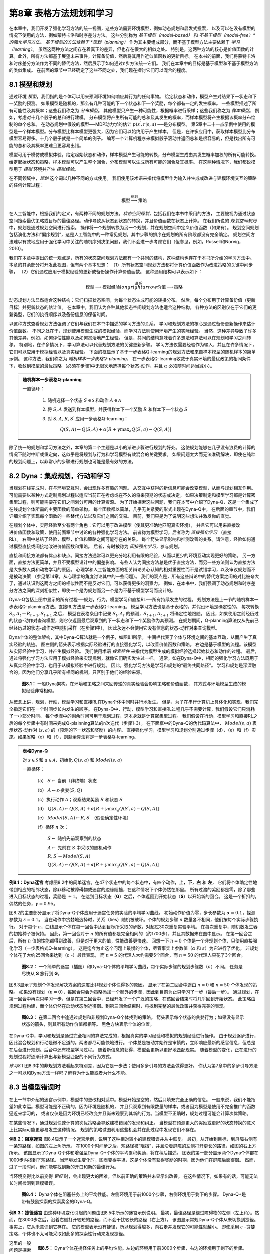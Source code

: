第8章 表格方法规划和学习
========================

在本章中，我们开发了强化学习方法的统一视图，这些方法需要环境模型，例如动态规划和启发式搜索，
以及可以在没有模型的情况下使用的方法，例如蒙特卡洛和时序差分方法。
这些分别称为 *基于模型（model-based）* 和 *不基于模型（model-free）*的强化学习方法。
基于模型的方法依赖于 *规划（planning）* 作为其主要组成部分，而不基于模型方法主要依赖于 *学习（learning）*。
虽然这两种方法之间存在着真正的差异，但也存在很大的相似之处。
特别是，这两种方法的核心是价值函数的计算。此外，所有方法都基于展望未来事件，计算备份值，然后将其用作近似值函数的更新目标。
在本书的前面，我们将蒙特卡洛和时序差分方法作为不同的替代方法，然后展示了如何通过n步方法统一它们。
我们在本章中的目标是基于模型和不基于模型方法的类似集成。
在前面的章节中已经确定了这些不同之处，我们现在探讨它们可以混合的程度。


8.1 模型和规划
-----------------

通过环境 *模型*，我们指的是个体可以用来预测环境如何响应其行为的任何事物。
给定状态和动作，模型产生对结果下一状态和下一奖励的预测。
如果模型是随机的，那么有几种可能的下一个状态和下一个奖励，每个都有一定的发生概率。
一些模型描述了所有可能性及其概率；这些我们称之为 *分布模型*。
其他模型只产生一种可能性，根据概率进行采样；这些我们称之为 *样本模型*。
例如，考虑对十几个骰子的总和进行建模。
分布模型将产生所有可能的总和及其发生的概率，而样本模型将产生根据该概率分布绘制的单个总和。
在动态规划中假设的模型──MDP动力学的估计 :math:`p\left(s^{\prime}, r | s, a\right)` ──是分布模型。
第5章中二十一点示例中使用的模型是一个样本模型。分布模型比样本模型更强大，因为它们可以始终用于产生样本。
但是，在许多应用中，获取样本模型比分布模型容易得多。十几个骰子就是一个简单的例子。
编写一个计算机程序来模拟骰子滚动并返回总和是很容易的，但是找出所有可能的总和及其概率更难且更容易出错。

模型可用于模仿或模拟体验。给定起始状态和动作，样本模型产生可能的转换，分布模型生成由其发生概率加权的所有可能转换。
给定起始状态和策略，样本模型可以产生整个回合，分布模型可以生成所有可能的回合及其概率。
在这两种情况下，我们都说模型用于 *模拟* 环境并产生 *模拟经验*。

在不同领域中，*规划* 这个词以几种不同的方式使用。
我们使用该术语来指代将模型作为输入并生成或改进与建模环境交互的策略的任何计算过程：

.. math::

    \text{模型} \stackrel{规划}{\longrightarrow} \text{策略}

在人工智能中，根据我们的定义，有两种不同的规划方法。*状态空间规划*，包括我们在本书中采用的方法，
主要被视为通过状态空间搜索最优策略或目标的最佳路径。动作导致从状态到状态的转换，并且价值函数在状态上计算。
在我们所说的 *规划空间规划* 中，规划是通过规划空间进行搜索。
操作将一个规划转换为另一个规划，并在规划空间中定义价值函数（如果有）。
规划空间规划包括演化方法和“偏序规划”，这是人工智能中的一种常见规划，其中步骤的排序在规划的所有阶段都没有完全确定。
规划空间方法难以有效地应用于强化学习中关注的随机序列决策问题，我们不会进一步考虑它们（但参见，例如，Russell和Norvig，2010）。

我们在本章中提出的统一观点是，所有的状态空间规划方法都有一个共同的结构，这种结构也存在于本书所介绍的学习方法中。
本章的其余部分将开发此视图，但有两个基本思想：
（1）所有状态空间规划方法都将计算价值函数作为改进策略的关键中间步骤，
（2）它们通过应用于模拟经验的更新或备份操作计算价值函数。
这种通用结构可以表示如下：

.. math::

    \text{模型} \longrightarrow \text{模拟经验} \stackrel{备份}{longrightarrow} \text{价值} \longrightarrow \text{策略}

动态规划方法显然适合这种结构：它们扫描状态空间，为每个状态生成可能的转换分布。
然后，每个分布用于计算备份值（更新目标）并更新状态的估计值。
在本章中，我们认为各种其他状态空间规划方法也适合这种结构，
各种方法的区别仅在于它们的更新类型，它们的执行顺序以及备份信息的保留时间。

以这种方式查看规划方法强调了它们与我们在本书中描述的学习方法的关系。
学习和规划方法的核心是通过备份更新操作来估计价值函数。
不同之处在于，规划使用模型生成的模拟经验，而学习方法则使用环境产生的实际经验。
当然，这种差异导致了许多其他差异，例如，如何评估性能以及如何灵活地产生经验。
但是，共同的结构意味着许多想法和算法可以在规划和学习之间转移。
特别地，在许多情况下，学习算法可以代替规划方法的关键更新步骤。
学习方法仅需要经验作为输入，并且在许多情况下，它们可以应用于模拟经验以及真实经验。
下面的框显示了基于一步表格Q-learning的规划方法和来自样本模型的随机样本的简单示例。
这种方法，我们称之为 *随机样本一步表格Q-planning*，
在一步表格Q-learning收敛于真实环境的最优政策的相同条件下，收敛到模型的最优策略
（必须在步骤1中无限次地选择每个状态-动作，并且 :math:`\alpha` 必须随时间适当减小）。

.. admonition:: 随机样本一步表格Q-planning
    :class: important

    一直循环：

        1. 随机选择一个状态 :math:`S\in\mathcal{S}` 和动作 :math:`A\in\mathcal{A}`

        2. 将 :math:`S, A` 发送到样本模型，并获得样本下一个奖励 :math:`R` 和样本下一个状态 :math:`S^{\prime}`

        3. 对 :math:`S,A,R,S^{\prime}` 应用一步表格Q-learning：

            :math:`Q(S, A) \leftarrow Q(S, A)+\alpha\left[R+\gamma \max _{a} Q\left(S^{\prime}, a\right)-Q(S, A)\right]`

除了统一的规划和学习方法之外，本章的第二个主题是以小的渐进步骤进行规划的好处。
这使规划能够在几乎没有浪费的计算的情况下随时中断或重定向，这似乎是将规划与行为和学习模型有效混合的关键要求。
如果问题太大而无法准确解决，即使在纯粹的规划问题上，以非常小的步骤进行规划也可能是最有效的方法。


8.2 Dyna：集成规划，行动和学习
--------------------------------

当规划在线完成时，在与环境交互时，会出现许多有趣的问题。
从交互中获得的新信息可能会改变模型，从而与规划相互作用。
可能需要以某种方式定制规划过程以适应当前正在考虑或在不久的将来预期的状态或决定。
如果决策制定和模型学习都是计算密集型过程，则可能需要在它们之间划分可用的计算资源。
为了开始探索这些问题，我们在本节中介绍了Dyna-Q，这是一个集成了在线规划个体所需的主要函数的简单架构。
每个函数都以简单，几乎无关紧要的形式出现在Dyna-Q中。
在后面的章节中，我们详细介绍了实现每个函数的一些替代方法以及它们之间的交易。
目前，我们只是为了说明这些想法并激发你的直觉。

.. figure:: images/relationships-between-experience-model-values-and-policy.png
    :align: right
    :width: 250px

在规划个体中，实际经验至少有两个角色：它可以用于改进模型（使其更准确地匹配真实环境），
并且它可以用来直接改进价值函数和政策，使用前面章节中讨论的各种强化学习方法。
前者称为模型学习，后者称为 *直接强化学习* （直接RL）。
右图中总结了经验，模型，价值和策略之间可能存在的关系。
每个箭头显示影响和推测改善的关系。请注意，经验如何通过模型直接或间接地改进价值函数和策略。
后者，有时被称为 *间接强化学习*，参与规划。

直接和间接方法都有优点和缺点。间接方法通常可以更充分地利用有限的经验，从而以更少的环境互动实现更好的策略。
另一方面，直接方法更简单，并且不受模型设计中的偏差影响。
有些人认为间接方法总是优于直接方法，而另一些方法则认为直接方法是大多数人类和动物学习的原因。
心理学和人工智能方面的相关辩论关心认知的相对重要性而不是试错学习，以及审议规划而不是被动决策
（参见第14章，从心理学的角度讨论其中的一些问题）。
我们的观点是，所有这些辩论中的替代方案之间的对比被夸大了，通过认识到这两方之间的相似性而不是反对它们，可以获得更多的洞察力。
例如，在本书中，我们强调了动态规划和时序差分方法之间的深刻相似性，即使一个是为规划而另一个是为不基于模型学习而设计的。

Dyna-Q包括上图中显示的所有过程──规划，行为，模型学习和直接RL──所有持续发生的过程。
规划方法是上一节的随机样本一步表格Q-planning方法。直接RL方法是一步表格Q-learning。
模型学习方法也是基于表格的，并假设环境是确定性的。
每次转换 :math:`S_{t}, A_{t} \rightarrow R_{t+1}, S_{t+1}` 之后，
模型在表格条目中记录 :math:`S_{t}, A_{t}` 的预测，:math:`S_{t+1}, A_{t+1}` 将确定性地跟随。
因此，如果使用之前经历过的状态-动作对查询模型，则它仅返回最后观察到的下一状态和下一个奖励作为其预测。
在规划期间，Q-planning算法仅从先前已经经历过的状态-动作对中随机采样（在步骤1中），
因此永远不会使用它没有信息的状态-动作对来查询模型。

Dyna个体的整体架构，其中Dyna-Q算法就是一个例子，如图8.1所示。
中间栏代表了个体与环境之间的基本互动，从而产生了真实经验的轨迹。
图左侧的箭头表示根据实际经验进行的直接强化学习，以改善价值函数和策略。
右边是基于模型的流程。该模型从实际经验中学习，并产生模拟经验。
我们使用术语 *搜索控件* 来指代为模型生成的模拟经验选择起始状态和动作的过程。
最后，通过将强化学习方法应用于模拟经验来实现规划，就像它们确实发生过一样。
通常，如在Dyna-Q中，相同的强化学习方法既用于从真实经验中学习，也用于从模拟经验中进行规划。
因此，强化学习方法是学习和规划的“最终共同路径”。
学习和规划是深深融合的，因为他们分享几乎所有相同的机制，只区别于他们的经验来源。

.. figure:: images/figure-8.1.png

    **图8.1：** 一般Dyna架构。在环境和策略之间来回传递的真实经验会影响策略和价值函数，
    其方式与环境模型生成的模拟经验非常相似。

从概念上讲，规划，行动，模型学习和直接RL在Dyna个体中同时并行地发生。
但是，为了在串行计算机上具体化和实现，我们完全指定它们在一个时间步长内发生的顺序。
在Dyna-Q中，行动，模型学习和直接RL过程几乎不需要计算，我们假设它们只消耗了一小部分时间。
每个步骤中的剩余时间可用于规划过程，这本身就是计算密集型过程。
我们假设在行动，模型学习和直接RL之后的每个步骤中有时间来完成Q-plainning算法的n次迭代（步骤1-3）。
在下面框中的Dyna-Q的伪代码算法中，
:math:`Model(s,a)` 表示状态-动作对 :math:`(s,a)` 的（预测的下一状态和奖励）的内容。
直接强化学习，模型学习和规划分别通过步骤（d），（e）和（f）实施。如果省略（e）和（f），则剩余算法将是一步表格Q-learning。

.. admonition:: 表格Dyna-Q
    :class: important

    对 :math:`s\in\mathcal{S}` 和 :math:`a\in\mathcal{A}`，初始化 :math:`Q(s,a)` 和 :math:`Model(s,a)`

    一直循环：

        （a） :math:`S \leftarrow` 当前（非终端）状态

        （b） :math:`A \leftarrow \varepsilon\text{-贪婪}(S, Q)`

        （c）执行动作 :math:`A`；观察结果奖励 :math:`R` 和状态 :math:`S^{\prime}`

        （d） :math:`Q(S, A) \leftarrow Q(S, A)+\alpha\left[R+\gamma \max _{a} Q\left(S^{\prime}, a\right)-Q(S, A)\right]`

        （e） :math:`Model(S, A) \leftarrow R, S^{\prime}` （假设确定性环境）

        （f）循环 :math:`n` 次：

            :math:`S \leftarrow` 随机先前观察到的状态

            :math:`A \leftarrow` 先前在 :math:`S` 中采取的随机动作

            :math:`R, S^{\prime} \leftarrow Model(S, A)`

            :math:`Q(S, A) \leftarrow Q(S, A)+\alpha\left[R+\gamma \max _{a} Q\left(S^{\prime}, a\right)-Q(S, A)\right]`

**例8.1：Dyna迷宫** 考虑图8.2中的简单迷宫。在47个状态中的每个状态中，有四个动作，**上**，**下**，**右** 和 **左**，
它们将个体确定性地带到相应的相邻状态，除非移动被障碍物或迷宫的边缘阻挡，在这种情况下个体仍然在那里。
所有过渡的奖励都是零，除了那些进入目标状态的过程，奖励是 :math:`+1`。
在达到目标状态（**G**）之后，个体返回到开始状态（**S**）以开始新的回合。
这是一个折扣的，偶然的任务，:math:`\gamma=0.95`。

图8.2的主要部分显示了将Dyna-Q个体应用于迷宫任务的实验的平均学习曲线。
初始动作价值为零，步长参数为 :math:`\alpha=0.1`，探测参数为 :math:`\varepsilon=0.1`。
当在动作中贪婪地选择时，关系（ties）随机被破坏。个体的规划步骤 :math:`n` 数量各不相同，他们按每个实际步骤执行。
对于每个 :math:`n`，曲线显示个体在每一回合中达到目标所采取的步数，对超过30次重复实验平均。
在每次重复中，随机数发生器的初始种子被保持。
因此，第一回合对于 :math:`n` 的所有值都是完全相同的（约1700步），并且其数据未在图中显示。
在第一回合之后，所有 :math:`n` 值的性能都得到改善，但是对于更大的值，性能改善更快速。
回想一下 :math:`n=0` 个体是一个非规划个体，只使用直接强化学习（一步表格式Q-learning）。
这是迄今为止这个问题上最慢的个体，尽管事实上参数值（:math:`\alpha` 和 :math:`\varepsilon`）为它进行了优化。
非规划个体花了大约25回合来达到（:math:`\varepsilon` -）最佳表现，
而 :math:`n=5` 的代理人大约需要5个回合，而 :math:`n=50` 的代理人只花了3个回合。

.. figure:: images/figure-8.2.png

    **图8.2：** 一个简单的迷宫（插图）和Dyna-Q个体的平均学习曲线，每个实际步骤的规划步骤数（:math:`n`）不同。
    任务是尽快从 **S** 旅行到 **G**。

图8.3显示了规划个体发现解决方案的速度比非规划个体快得多的原因。
显示了在第二回合中途由 :math:`n=0` 和 :math:`n=50` 个体发现的策略。
如果没有规划（:math:`n=0`），每回合只会为策略添加一个额外的步骤，因此到目前为止只学习了一步（最后一步）。
通过规划，在第一回合中再次只学习一步，但是在第二回合中，已经开发了一个广泛的策略，在该回合结束时将几乎回到开始状态。
此策略由规划过程构建，而个体仍然在启动状态附近徘徊。到第三回合结束时，将找到完整的最优政策并获得完美的表现。

.. figure:: images/figure-8.3.png

    **图8.3：** 在第二回合中途通过规划和非规划Dyna-Q个体找到的策略。
    箭头表示每个状态的贪婪行为；如果没有显示状态的箭头，则其所有动作价值都相等。
    黑色方块表示个体的位置。

在Dyna-Q中，学习和规划是通过完全相同的算法完成的，根据真实的学习经验和模拟的规划经验进行操作。
由于规划逐步进行，因此混合规划和行动是微不足道的。两者都尽可能快地进行。
个体总是被动并始终是审慎的，立即响应最新的感官信息，但总是在后台进行规划。后台中还有模型学习过程。
随着新信息的获得，模型会更新以更好地匹配现实。
随着模型的变化，正在进行的规划过程将逐渐计算出与新模型匹配的不同行为方式。

*练习8.1* 图8.3中的非规划方法看起来特别差，因为它是一步法；使用多步引导的方法会做得更好。
你认为第7章中的多步引导方法之一可以和Dyna方法一样吗？解释为什么能或者为什么不能。


8.3 当模型错误时
--------------------

在上一节中介绍的迷宫示例中，模型中的更改相对适中。模型开始是空的，然后只填充完全正确的信息。
一般来说，我们不能指望如此幸运。模型可能是不正确的，因为环境是随机的，
并且只观察到有限数量的样本，或者因为模型是使用不完全推广的函数逼近来学习的，
或者仅仅是因为环境已经改变并且尚未观察到其新的行为。当模型不正确时，规划过程可能会计算次优策略。

在某些情况下，通过规划快速计算的次优策略会导致建模错误的发现和纠正。
当模型在预测更大的奖励或更好的状态转换的意义上比实际可能更容易发生这种情况。
规划的策略试图利用这些机会并在此过程中发现它们不存在。

**例8.2：阻塞迷宫** 图8.4显示了一个迷宫示例，说明了这种相对较小的建模错误并从中恢复。
最初，从开始到目标，到屏障右侧有一条短路径，如图的左上角所示。
在1000个时间步之后，短路径被“阻挡”，并且沿着屏障的左侧打开更长的路径，如图的右上方所示。
该图显示了Dyna-Q个体和增强型Dyna-Q+个体的平均累积奖励，将在稍后描述。
图表的第一部分显示两个Dyna个体都在1000步内找到了短路径。
当环境发生变化时，图表变得平坦，这是个体没有获得奖励的时期，因为他们在屏障后面徘徊。
然而，过了一段时间，他们能够找到新的开口和新的最佳行为。

当环境变得比以前变得 *更好* 时，会出现更大的困难，但以前正确的策略并未显示出改善。
在这些情况下，如果有的话，可能无法长时间检测到建模错误。

.. figure:: images/figure-8.4.png

    **图8.4：** Dyna个体在阻塞任务上的平均性能。左侧环境用于前1000个步骤，右侧环境用于剩下的步骤。
    Dyna-Q+是带有鼓励探索的探索奖金的Dyna-Q。

**例8.3：捷径迷宫** 由这种环境变化引起的问题由图8.5中所示的迷宫示例说明。
最初，最佳路径是绕过障碍物的左侧（左上角）。然而，在3000步之后，沿着右侧打开较短的路径，而不会干扰较长的路径（右上方）。
该图显示常规Dyna-Q个体从未切换到捷径。事实上，它从未意识到它存在。
它的模型表示没有捷径，所以规划得越多，向右走并发现它的可能性就越小。
即使采用 :math:`\varepsilon` -贪婪策略，个体也不太可能采取如此多的探索性行动来发现捷径。

.. figure:: images/figure-8.5.png
    :width: 350px
    :align: right

    **图8.5：** Dyna个体在捷径任务上的平均性能。左边的环境用于前3000个步骤，右边的环境用于剩下的步骤。

这里的一般问题是探索和利用之间冲突的另一种形式。在规划环境中，探索意味着尝试改进模型的行动，
而利用意味着在给定当前模型的情况下以最佳方式行事。
我们希望个体进行探索以查找环境中的更改，但不要太多，以至于性能会大大降低。
与早期的探索/利用冲突一样，可能没有完美和实用的解决方案，但简单的启发式方法往往是有效的。

解决了捷径迷宫的Dyna-Q+个体使用了一种这样的启发式方法。
此个体程序会跟踪每个状态-动作对自上次尝试与环境进行真正交互以来已经经过的时间步长。
经过的时间越长，这一对的动态变化的可能性就越大（我们可以推测），并且它的模型是不正确的。
为了鼓励测试长期未尝试的行为，对涉及这些行为的模拟经验给出了特殊的“奖金奖励”。
特别是，如果转换的建模奖励是 :math:`r`，并且没有在 :math:`\tau` 时间步骤中尝试转换，
那么规划更新就好像转换产生 :math:`r+\kappa\sqrt{\tau}` 的奖励，对于一些小 :math:`\kappa`。
这样可以鼓励个体继续测试所有可访问的状态转换，甚至可以找到很长的动作序列，以便进行测试 [1]_。
当然，所有这些测试都有其成本，但在很多情况下，就像在捷径迷宫中一样，这种计算的好奇心是非常值得额外的探索。

*练习8.2* 为什么具有探索奖励Dyna-Q+的Dyna个体在第一阶段以及阻塞和捷径实验的第二阶段表现更好？

*练习8.3* 仔细检查图8.5可以发现Dyna-Q+和Dyna-Q之间的差异在实验的第一部分略有缩小。这是什么原因？

*练习8.4（编程）* 上述探索奖励实际上改变了状态和动作的估计值。这有必要吗？
假设奖金 :math:`\kappa\sqrt{\tau}` 不是用于更新，而是仅用于行动中。
也就是说，假设所选择的动作始终是 :math:`Q(S_{t}, a)+\kappa \sqrt{\tau(S_{t}, a)}` 最大的动作。
进行一个网格世界实验，测试并说明这种替代方法的优点和缺点。

*练习8.5* 如何修改8.2节上显示的表格Dyna-Q算法来处理随机环境？这种修改如何在不断变化的环境中表现不佳，如本节所述？
如何修改算法以处理随机环境 *和* 变化的环境？


8.4 优先扫描
------------------

在前面部分中介绍的Dyna个体中，模拟转换是从所有先前经历过的状态-动作对中随机均匀选择的状态-动作对开始的。
但统一的选择通常不是最好的；如果模拟转换和更新专注于特定的状态-动作对，则规划可以更加有效。
例如，考虑在第一个迷宫任务的第二回合中发生的情况（图8.3）。
在第二回合开始时，只有直接进入目标的状态-动作对具有正值；所有其他对的价值仍为零。
这意味着对几乎所有转换执行更新毫无意义，因为它们将个体从一个零值状态转移到另一个零值状态，因此更新将不起作用。
只有在目标之前或之后转换到状态的更新才会更改任何价值。
如果统一生成模拟转换，那么在遇到其中一个有用转换之前，将会进行许多浪费的更新。
随着规划的进展，有用更新的区域也在增长，但如果重点放在能够做到最好的地方，那么规划的效果仍然远远不够。
在作为我们真正目标的更大问题中，状态的数量如此之大，以至于没有重点的搜索将极其低效。

这个例子表明，通过从目标状态 *向后* 工作，可以有效地集中搜索。
当然，我们并不真的想使用任何特定于“目标状态”概念的方法。我们希望方法适用于一般奖励函数。
目标状态只是一种特殊情况，便于刺激直觉。一般而言，我们希望不仅从目标状态而且从任何价值已发生变化的状态g开展工作。
假设在给定模型的情况下这些价值最初是正确的，因为它们在发现目标之前处于迷宫示例中。
现在假设个体发现环境中的变化并改变其一个状态的估计值，向上或向下。
通常，这意味着还应该更改许多其他状态的值，但唯一有用的一步更新是直接导致其价值已更改的一个状态的动作。
如果更新了这些动作的价值，则可以依次更改先前状态的价值。
如果是这样，那么导致它们的行为需要更新，然后 *它们的* 前任状态可能已经改变。
通过这种方式，可以从价值发生变化的任意状态向后工作，执行有用的更新或终止传播。
这个总体思路可能被称为规划计算的 *后向聚焦（backward focusing）*。

随着有用更新的前沿向后传播，它经常快速增长，产生许多可以有用地更新的状态-动作对。但并非所有这些都同样有用。
一些状态的价值可能已经发生了很大变化，而其他状态的变化可能很小。
那些已经发生了很大变化的前任对也更有可能发生很大变化。
在随机环境中，估计转移概率的变化也会导致变化大小的变化以及需要更新状态-动作对的紧迫性。
根据紧急程度的衡量标准对更新进行优先级排序是很自然的，并按优先级顺序执行。这是优先扫描背后的思想。
维护每个状态-动作对的队列，如果更新，其估计值将变化为非平凡的，由变化的大小区分优先级。
更新队列中的头部状态-动作对时，将计算对其每个前任状态-动作对的影响。
如果效果大于某个小阈值，则将该对插入具有新优先级的队列中
（如果队列中存在该状态-动作对的先前条目，则插入导致队列中仅剩余的较高优先级条目）。
通过这种方式，变化的影响被有效地向后传播直到静止。确定性环境的完整算法在下面框中给出。

.. admonition:: 确定环境优先扫描
    :class: important

    对所有 :math:`s, a`，初始化 :math:`Q(s,a)` 和 :math:`Model(s,a)`，初始化 :math:`PQueue` 为0

    一直循环：

        （a） :math:`S \leftarrow` 当前（非终端）状态

        （b） :math:`A \leftarrow \text{策略}(S, Q)`

        （c）执行动作 :math:`A`；观察结果奖励 :math:`R` 和状态 :math:`S^{\prime}`

        （d） :math:`Model(S, A) \leftarrow R, S^{\prime}`

        （e） :math:`P \leftarrow\left|R+\gamma \max _{a} Q\left(S^{\prime}, a\right)-Q(S, A)\right|`

        （f）如果 :math:`P>\theta`，则将 :math:`S, A` 插入 :math:`PQueue`，优先级为 :math:`P`

        （g）循环 :math:`n` 次，当 :math:`PQueue` 不为空时：

            :math:`S, A \leftarrow \text { first }(PQueue)`

            :math:`R, S^{\prime} \leftarrow Model(S, A)`

            :math:`Q(S, A) \leftarrow Q(S, A)+\alpha\left[R+\gamma \max _{a} Q\left(S^{\prime}, a\right)-Q(S, A)\right]`

            循环所有预计导向 :math:`S` 的 :math:`\overline{S], \overline{A}`：

                :math:`\overline{R} \leftarrow` :math:`\overline{S}, \overline{A}, S` 的预测奖励

                :math:`P \leftarrow\left|\overline{R}+\gamma \max _{a} Q(S, a)-Q(\overline{S}, \overline{A})\right|`

                如果 :math:`P>\theta`，则将 :math:`\overline{S}, \overline{A}` 插入 :math:`PQueue`，优先级为 :math:`P`

.. figure:: images/example-8.4-prioritized-sweeping-on-mazes.png
    :width: 350px
    :align: right

**例8.4：迷宫优先扫描** 已发现优先扫描可显着提高在迷宫任务中找到最佳解决方案的速度，通常为5到10倍。
右侧显示了典型示例。这些数据用于一系列与图8.2所示结构完全相同的迷宫任务，只是它们的网格分辨率不同。
优先扫描比未优先的Dyna-Q保持了决定性的优势。两个系统在每次环境交互中最多进行 :math:`n=5` 次更新。
改编自Peng和Williams（1993）。

将优先扫描扩展到随机环境是直截了当的。通过保持每个状态-动作对经历的次数和下一个状态的计数来维持该模型。
然后很自然地更新每一对，而不是像我们迄今为止使用的样本更新，而是考虑到所有可能的下一个状态及其发生的概率，进行预期的更新。

.. admonition:: 例8.5 杆机动优先扫描
    :class: important

    .. figure:: images/example-8.5-prioritized-sweeping-for-rod-maneuvering.png
        :width: 350px
        :align: right

    该任务的目的是在有限的矩形工作空间内围绕一些笨拙放置的障碍物操纵杆，以最少的步数到达目标位置。
    杆可沿其长轴或垂直于该轴平移，或者可沿其中心的任一方向旋转。
    每次运动的距离约为工作空间的1/20，旋转增量为10度。
    解答（Translations）是确定性的，并量化为 :math:`20\times20` 个位置之一。
    右图显示了从优先扫描发现的障碍和从开始到目标的最短解决方案。
    这个问题是确定性的，但有四个动作和14,400个潜在状态（其中一些由于障碍而无法到达）。
    这个问题可能太大，无法用非优先级方法解决。图重印自Moore和Atkeson（1993）。

优先扫描只是分配计算以提高规划效率的一种方式，可能不是最好的方法。
优先扫描的限制之一是它使用 *预期的* 更新，这在随机环境中可能会浪费大量的计算在低概率转换上。
正如我们在下一节中所示，尽管采样引入了方差，但在许多情况下，样本更新可以更接近真值函数，但计算量更少。
样本更新可以获胜，因为它们将整体备份计算分解为更小的部分──与单个转换相对应的部分──然后使其能够更集中地关注在将产生最大影响的部分上。
这个想法被认为是van Seijen和Sutton（2013）引入的“小备份”中的逻辑限制。
这些是沿着单个转换的更新，例如样本更新，但是基于没有采样的转换概率，如预期的更新。
通过选择进行小更新的顺序，可以大大提高规划效率，超越优先扫描的可能性。

我们在本章中建议，可以将所有类型的状态空间规划视为价值更新的序列，仅在更新类型，预期或样本，大或小以及更新的顺序方面有所不同。
在本节中，我们强调了后向聚焦，但这只是一种策略。
例如，另一种方法是关注于根据在当前策略下经常访问的状态可以轻松地达到的状态，这可被称为 *前向聚焦*。
Peng和Williams（1993）以及Barto，Bradtke和Singh（1995）已经探索了前向聚焦不同版本，接下来几节中介绍的方法将其转化为极端形式。


8.5 预期与样本更新
---------------------

前面章节中的示例给出了组合学习和规划方法的可能性的一些概念。
在本章的其余部分，我们分析所涉及的一些组件思想，从预期和样本更新的相对优势开始。

.. figure:: images/figure-8.6.png
    :width: 350px
    :align: right

    **图8.6：** 本书中考虑的所有一步更新的备份图。

本书的大部分内容都是关于不同类型的价值函数更新，我们已经考虑了很多种类。
目前关注一步更新，它们主要沿三个二进制维度变化。前两个维度是它们是更新状态价值还是动作价值，
以及它们是否估计最优策略或任意给定策略的价值。
这两个维度产生四类更新，用于近似四个值函数 :math:`q_*`，:math:`v_*`，:math:`q_\pi` 和 :math:`v_\pi`。
另一个二进制维度是，更新是考虑所有可能发生的事件的 *预期* 更新，还是考虑可能发生的事件的单个样本的 *样本* 更新。
这三个二进制维度产生八种情况，其中七种对应于特定算法，如右图所示。（第八种情况似乎与任何有用的更新都不对应。）
这些一步更新中的任何一种都可用于规划方法。前面讨论的Dyna-Q个体使用 :math:`q_*` 样本更新，
但他们也可以使用 :math:`q_*` 预期更新，或预期或样本 :math:`q_\pi` 更新。
Dyna-AC系统使用 :math:`v_\pi` 样本更新和学习策略结构（如第13章所述）。
对于随机问题，优先扫描总是使用预期更新之一完成。

当我们在第6章介绍一步样本更新时，我们将它们作为预期更新的替代品。
在没有分布模型的情况下，不可能进行预期的更新，但可以使用来自环境或样本模型的样本转换来完成样本更新。
从这个角度来看，隐含的是，如果可能的话，预期更新比样本更新更可取。
但是他们是这样的吗？预期的更新肯定会产生更好的估计，因为它们不受采样误差的影响，
但它们也需要更多的计算，而计算通常是规划中的限制资源。
为了正确评估预期和样本更新的相对优点，我们必须控制其不同的计算要求。

具体来说，考虑近似 :math:`q_*` 的预期和样本更新，离散状态和动作的特殊情况，近似值函数 :math`Q` 的表查找表示，
以及估计动态形式的模型 :math:`\hat{p}\left(s^{\prime}, r | s, a\right)`。
状态-动作对 :math:`s, a` 的预期更新是：

.. math::

    Q(s, a) \leftarrow \sum_{s^{\prime}, r} \hat{p}\left(s^{\prime}, r | s, a\right)\left[r+\gamma \max _{a^{\prime}} Q\left(s^{\prime}, a^{\prime}\right)\right]
    \tag{8.1}

对于 :math:`s, a` 的相应样本更新，给定样本下一状态和奖励 :math:`S_0` 和 :math:`R` （来自模型），
是类似Q-learning的更新：

.. math::

    Q(s, a) \leftarrow Q(s, a)+\alpha\left[R+\gamma \max _{a^{\prime}} Q\left(S^{\prime}, a^{\prime}\right)-Q(s, a)\right]
    \tag{8.2}

其中 :math:`\alpha` 通常是正步长参数。

这些预期和样本更新之间的差异在环境是随机的程度上是显着的，
具体地，在给定状态和动作的情况下，可能以各种概率发生许多可能的下一状态。
如果只有一个下一个状态是可能的，那么上面给出的预期和样本更新是相同的（取 :math:`\alpha=1`）。
如果有许多可能的下一个状态，则可能存在重大差异。支持（In favor of）预期更新的是它是精确计算，
导致新的 :math:`Q(s,a)` 的正确性仅受后继状态下 :math:`Q(s_{\prime},a_0)` 的正确性的限制。
样本更新还受到采样误差的影响。
另一方面，样本更新在计算上更便宜，因为它只考虑一个下一个状态，而不是所有可能的下一个状态。
实际上，更新操作所需的计算通常由评估 :math:`Q` 的状态-动作对的数量决定。
对于特定的起始对，:math:`s, a`，令 :math:`b` 是 *分支因子（branching factor）*
（即 :math:`\hat{p}(s^{\prime} | s, a)>0` 的可能的下一状态 :math:`s_{\prime}` 的数量）。
然后，状态-动作对的预期更新需要大约样本更新计算的 :math:`b` 倍。

如果有足够的时间来完成预期更新，那么由于没有采样误差，所得到的估计通常优于 :math:`b` 样本更新。
但是，如果没有足够的时间来完成预期更新，那么样本更新总是更可取的，
因为它们至少会使用少于 :math:`b` 更新的价值估算进行一些改进。
在许多状态-动作对的大问题中，我们经常处于后一种情况。
有这么多的状态-动作对，所有这些状态-动作对的预期更新将花费很长时间。
在此之前，我们可能会在许多状态-动作对中进行一些样本更新，而不是在几对中预期更新。
给定计算单元，投入到一些预期的更新是否更好，或 :math:`b` 倍的样本更新更好？

图8.7显示了分析结果，提供了这个问题的答案。
它将估计误差显示为各种分支因子 :math:`b` 的预期和样本更新的计算时间的函数。
考虑的情况是所有 :math:`b` 后继状态同样可能并且初始估计中的误差为1。
下一个状态的值假定是正确的，因此预期更新在完成时将误差减少到零。
在这种情况下，样本更新根据 :math:`\sqrt{\frac{b-1}{b t}}` 减少误差，
其中 :math:`t` 是已经执行的样本更新的数量（假设样本平均值，即 :math:`\alpha=\frac{1}{t}`）。
关键的观察结果是，对于中等大小的 :math:`b`，误差会随着 :math:`b` 更新的一小部分而急剧下降。
对于这些情况，许多状态-动作对可以使其值显着改善，在预期更新的效果的几个百分点内，同时单个状态-动作对可以经历预期更新。

.. figure:: images/figure-8.7.png

    **图8.7：** 预期更新和样本更新的效率比较。

图8.7中显示的样本更新的优点可能是低估了实际效果。在实际问题中，后继状态的值将是自身更新的估计值。
通过使估算更快更准确，样本更新将具有第二个优势，即从后继状态备份的值将更准确。
这些结果表明，样本更新可能优于大型随机分支因子问题的预期更新，并且要解决的状态太多。

*练习8.6* 上面的分析假设所有 :math:`b` 可能的下一个状态都可能同样发生。
相反，假设分布是高度偏斜的，那么 :math:`b` 状态中的一些比大多数状态更可能发生。
这是否会加强或削弱样本更新超过预期更新的情况？支持你的答案。


8.6 轨迹采样
-----------------

在本节中，我们将比较两种分布更新的方法。
来自动态规划的经典方法是在整个状态（或状态-动作）空间中执行扫描，每次扫描更新每个状态（或状态-动作对）一次。
这对于大型任务来说是有问题的，因为可能没有时间来完成甚至一次扫描。
在许多任务中，绝大多数状态都是无关紧要的，因为只有在非常糟糕的策略或极低概率下才能访问它们。
详尽的扫描隐含地将相等的时间用于状态空间的所有部分，而不是集中在需要它的地方。
正如我们在第4章中所讨论的那样，详尽的扫描以及它们所暗示的所有状态的平等处理不是动态规划的必要属性。
原则上，更新可以以任何方式分布（为了确保收敛，所有状态或状态-动作对必须在限制中无限次访问；
尽管在下面的第8.7节中讨论了此例外），但是在实际中经常使用详尽的扫描。

第二种方法是根据某种分布从状态或状态-动作空间进行采样。
可以像在Dyna-Q个体中那样均匀地采样，但是这会遇到与穷举扫描相同的一些问题。
更有吸引力的是根据在策略的分布来分发更新，即根据遵循当前策略时观察到的分布。
这种分布的一个优点是它易于生成；只是按照当前的政策略与模型进行交互。
在一个回合的任务中，在一个开始状态（或根据起始状态分布）开始并模拟直到终止状态。
在一个持续的任务中，从任何地方开始，只是不断模拟。
在任何一种情况下，模型都会给出样本状态转换和奖励，并且当前策略会给出样本动作。
换句话说，模拟明确的单独轨迹，并在沿途遇到的状态或状态-动作对上执行更新。
我们称这种产生经验并更新的方式为 *轨迹采样*。

除了轨迹采样之外，很难想象根据在政策分布分配更新的任何有效方法。
如果明确表示了在策略分布，那么就可以扫描所有状态，根据在政策分布对每个状态的更新进行加权，
但这会让我们再次得到穷举扫描的所有计算成本。
可能有人可以从分布中对各个状态-动作对进行采样和更新，但即使这可以有效地完成，这将提供哪些优于模拟轨迹的好处？
即使以明确的形式了解在策略分布也不太可能。当策略发生变化时，分布会发生变化，计算分布需要与完整策略评估相媲美的计算。
考虑到这些其他可能性使得轨迹采样看起来既有效又优雅。

更新的在策略分布是否良好？直觉上它似乎是一个不错的选择，至少比均匀分布更好。
例如，如果你正在学习下棋，你可以学习真实游戏中可能出现的位置，而不是棋子的随机位置。
后者可能是有效状态，但是能够准确地评估它们与评估真实游戏中的位置是不同的技能。
我们还将在第二部分中看到，当使用函数逼近时，策略上的分布具有显着的优势。
无论是否使用函数逼近，人们都可能期望策略关注能够显着提规划的速度。

专注于在策略分布可能是有益的，因为它会导致空间中巨大的，无趣的部分被忽略，
或者它可能是有害的，因为它会导致空间的相同旧部分一次又一次地更新。
我们进行了一项小型实验，以根据经验评估效果。为了隔离更新分布的影响，我们使用完全一步预期的表格更新，如（8.1）所定义。
在 *统一* 的情况下，我们循环遍历所有状态-动作对，更新每个状态，并且在在策略情况下我们模拟回合，
所有回合都以相同的状态开始，
更新当前 :math:`\varepsilon` -贪婪的策略（:math:`\varepsilon=0.1`）下发生的每个状态-动作对。
任务是无折扣的回合任务，随机生成如下。从 :math:`|\mathcal{S}|` 的每个状态，两个动作是可能的，
每个动作都导致 :math:`b` 个下一个状态中的一个，都是同样可能的，每个状态-动作对的 :math:`b` 个状态的随机选择不同。
对于所有状态-动作对，分支因子 :math:`b` 是相同的。此外，在所有过渡中，有0.1概率转换到终止状态，结束这一回合。
每个过渡的预期奖励是从高斯分布中选择的，均值为0，方差为1。
在规划过程中的任何一点，人们都可以停止并详尽地计算 :math:`v_{\tilde{\pi}}\left(\mathcal{S}_{0}\right)`，
即贪婪策略 :math:`\tilde{\pi}` 下的起始状态的真实值，由当前的动作-价值函数 :math:`Q` 给出，
作为个体在贪婪行动的新回合中的表现（一直假设模型是正确的）。

.. figure:: images/figure-8.8.png
    :width: 350px
    :align: right

    图8.8：更新的相对效率在整个状态空间内均匀分布，而不是侧重于模拟的策略轨迹，每个轨迹都以相同的状态开始。
    结果是随机生成的两种大小和各种分支因子 :math:`b` 的任务。

右图的上半部分显示了200个样本任务的平均结果，其中有1000个状态和分支因子为1,3和10。
所找到的策略的质量被绘制为预期更新完成的数量的函数。
在所有情况下，根据在策略分布进行抽样导致最初的规划更快，从长远来看延迟了规划。
效果更强，更快规划的初始阶段更长，分支因子更小。
在其他实验中，我们发现随着状态数量的增加，这些效应也变得更强。
例如，图的下半部分显示了具有10,000个状态，分支因子为1的任务的结果。
在这种情况下，在策略关注的优势是巨大而持久的。

所有这些结果都有意义。在短期内，根据策略分布进行抽样有助于关注接近起始状态后代的状态。
如果有许多状态和一个小的分支因子，这种影响将是巨大的和持久的。
从长远来看，关注策略分布可能会受到影响，因为通常发生的状态都已经有了正确的价值。
对它们进行采样是没用的，而采样其他状态实际上可能会执行一些有用的工作。
这可能就是为什么从长远来看，详尽，不专心的方法会更好，至少对于小问题。
这些结果并不是决定性的，因为它们仅用于以特定的，随机的方式产生的问题，
但它们确实表明根据策略分布进行抽样对于大问题可能是一个很大的优势，
特别是对于一个小子集的问题在策略下访问状态行动空间。

*练习8.7* 图8.8中的一些图形似乎在它们的早期部分是扇形的，特别是 :math:`b=1` 的上图和均匀分布。
你为什么认为这是？所显示数据的哪些方面支持你的假设？

*练习8.8（编程）* 复制实验，其结果显示在图8.8的下半部分，然后尝试相同的实验，但 :math:`b=3`。讨论结果的含义。


8.7 实时动态规划
---------------------

*实时动态规划* （RTDP）是动态规划（DP）的价值迭代算法的策略轨迹采样版本。
由于它与传统的基于扫描的策略迭代密切相关，因此RTDP以特别清晰的方式说明了策略轨迹采样可以提供的一些优势。
RTDP通过（4.10）定义的预期表格价值迭代更新来更新在实际或模拟轨迹中访问的状态价值。
它基本上是产生图8.8所示的在策略结果的算法。

RTDP与传统DP之间的紧密联系使得通过适应现有理论得出一些理论结果成为可能。
RTDP是第4.5节中描述的 *异步* DP算法的示例。
异步DP算法不是根据状态集合的系统扫描来组织的；他们以任意顺序更新状态值，使用其他任何可能的状态价值。
在RTDP中，更新顺序由在实际或模拟轨迹中状态访问的顺序决定。

.. figure:: images/start-relevant-irrelevant-states.png
    :width: 300px
    :align: right

如果轨迹只能从指定的一组起始状态开始，并且如果您对给定策略的预测问题感兴趣，
那么在策略轨迹采样允许算法完全跳过任何给定策略从任何起始状态无法达到的状态：这些状态与预测问题 *不相干*。
对于控制问题，其目标是找到最优策略而不是评估给定策略，可能存在任何起始状态的任何最优策略都无法达到的状态，
并且对于这些无关的状态不需要指定最佳动作。所需要的是 *最优部分策略*，这意味着对于相关状态是最优的策略，
但是对于不相关的状态可以指定任意动作，或者甚至是未定义的动作。

但是，通过在策略轨迹采样控制方法（如Sarsa（第6.4节）） *找到* 这样一个最优部分政策，
通常需要访问所有状态-动作对无数次，即使是那些结果不相关的。例如，这可以通过使用探索开始来完成（第5.3节）。
对于RTDP也是如此：对于具有探索开始的回合任务，RTDP是异步价值迭代算法，其收敛于折扣有限MDP的最优策略（以及在特定条件下的未折扣情况）。
与预测问题的情况不同，如果对最优策略的收敛很重要，通常不可能停止更新任何状态或状态-动作对。

RTDP最有趣的结果是，对于满足合理条件的某些类型的问题，RTDP保证找到在相关状态下最优的策略，
而无需经常无限地访问每个状态，或者甚至根本不访问某些状态。实际上，在某些问题中，只需要访问一小部分状态。
对于具有非常大的状态集合的问题，即使单个扫描也可能是不可行的，这可能是一个很大的优势。

该结果所持有的任务是具有吸收目标状态的MDP的未折扣的回合任务，其产生零奖励，如第3.4节所述。
在真实或模拟轨迹的每一步，RTDP选择贪婪动作（随机断开连接）并将期望价值迭代更新操作应用于当前状态。
它还可以在每一步更新任意其他状态集合的价值；例如，它可以从当前状态更新在有限时域前瞻搜索中访问的状态的价值。

对于这些问题，每一回合开始于从一组起始状态中随机选择并以目标状态结束的状态，
RTDP以概率 :math:`1` 收敛到对所提供的所有相关状态最佳的策略：1）初始值每个目标状态为零，
2）至少存在一个策略，保证从任何开始状态以概率1到达目标状态，
3）从非目标状态转换的所有奖励严格为负，并且4）全部初始值等于或大于其最佳值（可以通过简单地将所有状态的初始值设置为零来满足）。
Barto，Bradtke和Singh（1995）通过将异步DP的结果与关于启发式搜索算法的结果
（称为 *学习实时* :math:`A^*`，源于Korf（1990））结合证明了这一结果。

具有这些属性的任务是 *随机最优路径问题* 的示例，其通常以成本最小化而不是像我们在此处所做的奖励最大化来表述。
在我们的版本中最大化负回报等同于最小化从开始状态到目标状态的路径的成本。
这种任务的例子是最小时间控制任务，其中达到目标所需的每个时间步骤产生 :math:`-1` 的奖励，
或者如第3.5节中的高尔夫示例之类的问题，其目标是以最少的击球进洞。

**例8.6：赛车轨迹的RTDP** 练习5.12的赛车轨迹问题是一个随机最优路径问题。
在示例赛车轨迹问题上比较RTDP和传统DP价值迭代算法说明了在策略轨迹采样的一些优点。

回想一下练习，个体必须学习如何在转弯处开车，如图5.5所示，并在赛道上尽快越过终点线。
起始状态是起始线上的所有零速状态；目标状态是通过从赛道内部越过终点线可以在一个时间步内到达的所有状态。
与练习5.12不同，这里对车速没有限制，因此状态集合可能是无限的。
但是，可以通过任何策略从一组起始状态到达的状态集是有限的，并且可以被认为是问题的状态集。
每回合以随机选择的起始状态开始，并在汽车越过终点线时结束。每一步的奖励为 :math:`-1`，直到汽车越过终点线。
如果汽车撞到轨道边界，则它将移回到随机起始状态，并且回合继续。

类似于图5.5左侧的小型赛道的赛道有9,115个状态可以通过任何策略从启动状态到达，
其中只有599个是相关的，这意味着它们可以通过一些最优策略从某个启动状态到达。
（相关状态的数量是通过计算在为 :math:`10^7` 个回合执行最佳行动时访问的状态来估算的。）

下表比较了传统DP和RTDP解决此任务的问题。这些结果是超过25次运行的平均值，每次运行都以不同的随机数种子开始。
在这种情况下，常规DP是使用状态集的穷举扫描的价值迭代，其中价值一次更新一个状态，
这意味着每个状态的更新使用其他状态的最新价值
（这是Gauss-Seidel价值迭代的版本，发现大约比Jacobi版本在这个问题上快两倍。见4.8节。）
没有特别注意更新的顺序；其他排序可能会产生更快的收敛。两种方法的每次运行的初始值均为零。
当扫描状态价值的最大变化小于 :math:`10^{-4}` 时，DP被判断为收敛，
并且当超过20回合越过终点线的平均时间呈现出稳定在渐近数量的步骤时，判断RTDP已收敛。
此版本的RTDP仅更新了每个步骤的当前状态价值。

=========================================== =============== ===============
 --                                            DP              RTDP
=========================================== =============== ===============
 收敛的平均计算量                                 28次扫描         4000个回合
 收敛的平均更新次数                               252,784         127,600
 每集的平均更新次数                               --              31.9
 状态更新 :math:`\leq 100` 次的百分比             --              98.45
 状态更新 :math:`\leq 10` 次的百分比              --              80.51
 状态更新 :math:`0` 次的百分比                    --              3.18
=========================================== =============== ===============

两种方法都产生了平均14到15步之间的策略以跨越终点线，但是RTDP只需要DP的大约一半的更新。
这是RTDP的在策略轨迹采样的结果。虽然每次扫描DP时每个状态的价值都会更新，但RTDP会针对较少的状态重点更新。
在平均运行中，RTDP更新了98.45％的状态值不超过100次，80.51％的状态不超过10次；在平均运行中，大约290个状态的价值根本没有更新。

RTDP的另一个优点是，当价值函数接近最优值函数 :math:`v_*` 时，
个体用于生成轨迹的策略接近最优策略，因为它对于当前价值函数总是贪婪的。这与传统价值迭代的情况形成对比。
实际上，当价值函数在扫描中仅改变一小部分时，价值迭代终止，这就是我们如何终止它以获得上表中的结果。
此时，价值函数非常接近 :math:`v_*`，并且贪婪策略接近最优策略。
但是，在价值迭代终止之前很久，关于最新价值函数的贪婪策略可能是最优的，或几乎是最优的。
（回顾第4章，对于许多不同的价值函数，最优策略可能是贪婪的，而不仅仅是 :math:`v_*`。）
在价值迭代收敛之前检查最优策略的出现不是传统DP算法的一部分，并且需要大量额外的计算。

在赛车轨迹示例中，通过在每次DP扫描后运行许多测试回合，根据扫描结果贪婪地选择动作，
可以估计DP计算中最早的点，其中近似的最佳评估函数足够好，因此相应的贪婪策略几乎是最优的。
对于这个赛道，在15次价值迭代之后，或者在136,725次价值迭代更新之后，出现了接近最优的政策。
这远远低于DP收敛到 :math:`v_*` 所需的252,784个更新，但仍然超过了RTDP所需的127,600个更新。

尽管这些模拟肯定不是RTDP与传统的基于扫描的价值迭代的明确比较，但它们说明了在策略轨迹采样的一些优点。
传统价值迭代继续更新所有状态的价值，而RTDP强烈关注与问题目标相关的状态子集。
随着学习的继续，这种关注变得越来越窄。
由于RTDP的收敛定理适用于模拟，我们知道RTDP最终只关注相关状态，即构成最佳路径的状态。
RTDP实现了近乎最优的控制，是基于扫描的价值迭代所需的计算量的50％。


8.8 决策时规划
-----------------

规划可以至少以两种方式使用。我们在本章中到目前为止所考虑的，以动态规划和Dyna为代表，
是基于从模型（样本或分布模型）获得的模拟经验，使用规划逐步改进策略或价值函数。
那么选择动作就是比较从我们迄今为止考虑的表格案例中的表格中获得的当前状态的动作价值，
或者通过评估我们在下面第二部分中考虑的近似方法中的数学表达式。
在为任何当前状态 :math:`S_t` 选择一个动作之前，规划已经在改进表条目或数学表达式方面发挥了作用，
为多个状态选择动作所需，包括 :math:`S_t`。使用这种方式，规划不关注于当前状态。
我们称以这种方式使用规划为 *背景规划（background planning）*。

使用规划的另一种方法是在遇到每个新状态 :math:`S_t` *之后* 开始并完成它，作为计算，其输出是单个动作 :math:`A_t` 的选择；
在下一步规划中，计划重新开始，使用 :math:`S_{t+1}` 生成 :math:`A_{t+1}`，依此类推。
这种规划使用的最简单，几乎退化的例子是只有状态价值可用时，通过比较每个动作的模型预测的下一个状态的价值来选择一个动作
（或通过比较后续状态的值，如同第1章中的井字棋示例。）
更一般地说，以这种方式使用的规划看起来比一步前瞻更深，并且评估动作选择导致许多不同的预测状态和奖励轨迹。
与首次使用规划不同，此处的规划侧重于特定的状态。我们称之为 *决策时规划（decision-time planning）*。

这两种思考规划的方式──使用模拟经验逐步改进策略或价值函数，或使用模拟经验为当前状态选择动作──
可以以自然和有趣的方式融合在一起，但它们往往是分开研究，这是首先理解它们的好方法。现在让我们仔细看看决策时规划。

即使只在决策时进行规划，我们仍然可以像在8.1节中那样查看它，从模拟经验到更新和价值，最终到政策。
现在，价值和策略是特定于当前状态和可用的动作选择，以至于规划过程创建的价值和策略通常在用于选择当前动作后被丢弃。
在许多应用中，这并不是一个很大的损失，因为有很多状态，我们不太可能长期回到同一个状态。
一般来说，人们可能想要两者兼顾：聚焦规划当前状态 *并* 存储计划结果，以便在以后再返回相同状态时更进一步。
决策时规划在不需要快速响应的应用程序中最有用。
例如，在国际象棋游戏程序中，每次移动可以允许一秒钟或几分钟的计算，并且厉害的程序可以在此时间内规划数十次移动。
另一方面，如果低延迟动作选择是优先级，则通常最好在后台进行规划以计算可以快速应用于每个新遇到状态的策略。


8.9 启发式搜索
----------------

人工智能中的经典状态空间规划方法是统称为 *启发式搜索* 的决策时规划方法。
在启发式搜索中，对于遇到的每个状态，考虑一个可能延续的大的树。近似价值函数应用于叶节点，然后备份到根节点的当前状态。
搜索树中的备份与本书中讨论的最大值（maxes）（:math:`v_*` 和 :math:`q_*` 的更新）预期更新中的相同。
备份在当前状态的状态动作节点处停止。一旦计算出这些节点的备份值，就选择它们中的最佳值作为当前动作，然后丢弃所有备份的值。

在常规的启发式搜索中，没有努力通过改变近似价值函数来保存备份值。
实际上，价值函数通常由人设计，并且不会因搜索而改变。
但是，很自然地考虑允许使用启发式搜索期间计算的备份值或本书中提供的任何其他方法来随时间改进价值函数。
从某种意义上说，我们一直采用这种方法。
我们的贪婪，:math:`\varepsilon` -贪婪和UCB（第2.7节）动作选择方法与启发式搜索没有什么不同，虽然规模较小。
例如，为了计算给定模型和状态价值函数的贪婪行为，我们必须看从每个可能的动作到每个可能的下一个状态，
考虑奖励和估计的价值，然后选择最佳动作。就像在常规的启发式搜索中一样，此过程计算可能动作的备份值，但不尝试保存它们。
因此，启发式搜索可以被视为超越一步的贪婪策略思想的扩展。

搜索深度超过一步的重点是获得更好的动作选择。如果一个人有一个完美的模型和一个不完美的动作-价值函数，
那么实际上更深层次的搜索通常会产生更好的策略 [2]_。
当然，如果搜索一直到回合的结尾，那么不完美的价值函数的影响消除了，以这种方式确定的动作必定是最佳的。
如果搜索具有足够的深度 :math:`k` 使得 :math:`\gamma^{k}` 非常小，那么动作将相应地接近最佳。
另一方面，搜索越深，需要的计算越多，通常会导致响应时间变慢。
Tesauro的大师级十五子棋玩家TD-Gammon（第16.1节）提供了一个很好的例子。
该系统使用TD学习通过许多自我游戏来学习一个状态后（afterstate）价值函数，使用一种启发式搜索形式来进行移动。
作为一个模型，TD-Gammon使用了掷骰子概率的先验知识，并假设对手总是选择TD-Gammon认为最佳的动作。
Tesauro发现启发式搜索越深，TD-Gammon的移动越好，但每次移动所需的时间越长。
十五子棋具有较大的分支因子，但必须在几秒钟内完成移动。
只能选择性地向前搜索几个步骤，但即便如此，搜索也会产生明显更好的动作选择。

我们不应忽视启发式搜索关注更新的最明显方式：关注当前状态。
启发式搜索的大部分有效性是由于其搜索树紧紧关注可能紧跟当前状态的状态和动作。
你可能会花更多的时间下国际象棋而不是下跳棋，但是当你玩跳棋时，考虑跳棋和你的特定跳棋位置，
你可能的下一步动作和之后的位置是值得的。无论您如何选择动作，这些状态和动作都是更新的最高优先级，
并且你最迫切希望你的近似价值函数准确无误。你的计算不仅应该优先用于即将发生的事件，而且你的有限内存资源也应如此。
例如，在国际象棋中，存在太多可能的位置以至于不可能为它们中的每一个存储不同的价值估计，
但是基于启发式搜索的国际象棋程序可以容易地存储它们从单个位置向前看的数百万个位置的不同估计。
内存和计算资源对当前决策的高度关注可能是启发式搜索如此有效的原因。

可以以类似的方式更改更新的分布，以关注当前状态及其可能的后继者。
作为一个限制性案例，我们可以使用启发式搜索的方法来构建搜索树，然后从下往上执行单独的一步更新，如图8.9所示。
如果以这种方式对更新进行排序并使用表格表示，那么将实现与深度优先启发式搜索完全相同的整体更新。
可以通过这种方式查看任何状态空间搜索，即将大量单个一步更新拼凑在一起。
因此，通过更深入的搜索观察到的性能改进不是由于使用多步骤更新。相反，这是由于聚焦和专注于当前状态下游的状态和动作的更新。
通过投入大量与候选动作特别相关的计算，决策时计划可以产生比依赖未聚焦更新产生的更好的决策。

.. figure:: images/figure-8.9.png

    **图8.9：** 启发式搜索可以实现为一系列一步更新（此处以蓝色显示），从叶节点向根备份价值。
    此处显示的顺序用于选择性深度优先搜索。


8.10 Rollout算法
------------------------------

Rollout算法是基于应用于模拟轨迹的蒙特卡洛控制的决策时规划算法，所有模拟轨迹都在当前环境状态下开始。
他们通过平均从每个可能的动作开始然后遵循给定的策略的许多模拟轨迹的回报来估计给定策略的行动价值。
当动作价值估计被认为足够准确时，执行具有最高估计值的动作（或动作之一），之后从所得到的下一状态重新执行该过程。
正如Tesauro和Galperin（1997）所解释的那样，他们尝试使用Rollout算法来玩十五子棋游戏，
“Rollout”一词来自于估计十五子棋位置的价值，通过随机生成的掷骰子序列多次播放掷出（即“Rollout”）位置知道游戏结束，
其中两个玩家的移动都是由一些固定的策略制定的。

与第5章中描述的蒙特卡洛控制算法不同，Rollout算法的目标
不是为给定的策略估计完整的最优动作价值函数 :math:`q_*` 或完整的动作价值函数 :math:`q_\pi`。
相反，它们仅针对每个当前状态以及通常称为 *rollout策略（rollout policy）* 的给定策略生成蒙特卡洛对动作价值的估计。
作为决策时规划算法，Rollout算法立即使用这些行动价值估计，然后丢弃它们。
这使得Rollout算法的实现相对简单，因为不需要为每个状态-动作对采样结果，也不需要在状态空间或状态动作空间上近似函数。

那么Rollout算法能做什么？第4.2节中描述的策略改进定理告诉我们，
给定任何两个政策 :math:`\pi` 和 :math:`\pi^{\prime}` 相同，除了对于某些状态 :math:`s` 有
:math:`\pi^{\prime}(s)=a\neq\pi(s)`，如果 :math:`q_{\pi}(s, a)\geq v_{\pi}(s)`，
那么策略 :math:`\pi^{\prime}` 和 :math:`\pi` 一样好，或者比 :math:`\pi` 更好。
而且，如果不等是严格的，那么 :math:`\pi^{\prime}` 实际上比 :math:`\pi` 更好。
这适用于Rollout算法，其中 :math:`s` 是当前状态，:math:`\pi` 是rollout策略。
平均模拟轨迹的回报产生每个动作 :math:`a^{\prime} \in \mathcal{A}(s)` 的
:math:`q_{\pi}\left(s, a^{\prime}\right)` 的估计。
然后，在 :math:`s` 中选择一个最大化这些估计值的行动，此后遵循 :math:`\pi` 的策略，
是一个改进 :math:`\pi` 的策略的良好候选者。
结果类似于4.3节中讨论的动态规划的策略迭代算法的一个步骤
（尽管它更像是第4.5节中描述的 *异步* 价值迭代的一个步骤，因为它仅改变当前状态的动作）。

换句话说，Rollout算法的目的是改进rollout策略；不是找到最优策略。经验表明，Rollout算法可以令人惊讶地有效。
例如，Tesauro和Galperin（1997）对通过rollout方法产生的十五子棋游戏能力的显着改善感到惊讶。
在某些应用程序中，即使rollout策略完全随机，Rollout算法也可以产生良好的性能。
但改进策略的表现取决于rollout策略的属性以及蒙特卡洛价值估计产生的动作的排名。
直觉表明rollout策略越好，价值估计越准确，Rollout算法产生的策略可能就越好（但参见Gelly和Silver，2007）。

这涉及重要的权衡，因为更好的rollout策略通常意味着需要更多时间来模拟足够的轨迹以获得良好的价值估计。
作为决策时规划方法，Rollout算法通常必须满足严格的时间限制。
Rollout算法所需的计算时间取决于每个决策必须评估的动作数量，获取有用样本回报所需的模拟轨迹中的时间步数，
rollout策略制定决策所需的时间，以及获得良好的蒙特卡洛动作价值估计所需的模拟轨迹的数量。

平衡这些因素对于rollout方法的任何应用都很重要，尽管有几种方法可以缓解挑战。
由于蒙特卡洛试验是相互独立的，因此可以在不同的处理器上并行进行多次试验。
另一种方法是截断完整回合之外的模拟轨迹，通过存储的评估函数来纠正截断的回报
（这使得我们所说的关于前面章节中的截断回报和更新的所有内容都发挥作用）。
正如Tesauro和Galperin（1997）所建议的那样，也有可能监控蒙特卡洛模拟并修剪掉那些不太可能成为最佳的候选动作，
或者其价值足够接近当前最佳选择的动作，选择这些动作不会有什么区别（尽管Tesauro和Galperin指出这会使并行实现复杂化）。

我们通常不会将Rollout算法视为 *学习* 算法，因为它们不会保留对价值或策略的长期记忆。
但是，这些算法利用了我们在本书中强调的强化学习的一些特性。
作为蒙特卡洛控制的实例，他们通过平均样本轨迹集合的回报来估计行动价值，在这种情况下，轨迹是于环境的样本模型模拟交互的轨迹。
通过这种方式，它们就像强化学习算法一样，通过轨迹采样避免了动态规划的彻底扫描，
并且通过依赖于样本而不是预期的更新来避免对分布模型的需求。
最后，Rollout算法通过对估计的动作价值贪婪地行动来利用策略改进属性。


8.11 蒙特卡洛树搜索
---------------------

*蒙特卡洛树搜索* （MCTS）是决策时规划的一个最近且非常成功的例子。
在其基础上，MCTS是如上所述的rollout算法，但通过增加一种累积从蒙特卡洛模拟中获得的价值估计的手段来增强，
以便连续地将模拟引导到更高回报的轨迹。MCTS主要负责将计算机围棋从2005年的弱业余水平提升到2015年的大师级（6段或以上）。
基本算法的许多变体已经开发出来，包括我们在16.6节讨论的变体，
这对于2016年令人惊叹的AlphaGo程序在对18次世界冠军围棋选手中的胜利至关重要。
事实证明，MCTS在各种竞争环境中都很有效，包括一般游戏（例如，参见Finnsson和Björnsson，2008；Genesereth和Thielscher，2014），
但它不仅限于游戏；如果存在一个足够简单的环境模型用于快速多步模拟，那么它对于单个体顺序决策问题是有效的。

在遇到每个新状态后执行MCTS以选择个体对该状态的动作；它会再次执行以选择下一个状态的操作，依此类推。
与rollout算法一样，每次执行都是一个迭代过程，它模拟从当前状态开始并运行到终止状态的许多轨迹
（或直到折扣使得任何进一步的奖励作为对回报的贡献可以忽略不计）。
MCTS的核心思想是通过扩展已经从早期模拟中获得高评价的轨迹的初始部分，从当前状态开始连续聚焦多个模拟。
MCTS不必保留从一个动作选择到下一个动作选择的近似价值函数或策略，但在许多实现中，它保留了可能对其下一次执行有用的选定动作价值。

在大多数情况下，模拟轨迹中的动作是使用简单策略生成的，通常称为rollout策略，因为它适用于更简单的rollout算法。
当rollout策略和模型都不需要大量计算时，可以在短时间内生成许多模拟轨迹。
与任何表格蒙特卡洛方法一样，状态-动作对的价值被估计为该对的（模拟）回报的平均值。
蒙特卡洛值估计仅针对最有可能在几个步骤中达到的状态-动作对的子集维持，这些步骤形成以当前状态为根的树，如图8.10所示。
MCTS通过添加表示看起来很有希望基于模拟轨迹的结果的状态的节点来递增地扩展树。
任何模拟的轨迹都将穿过树，然后在某个叶节点处退出。
在树之外和叶节点处，rollout策略用于动作选择，但是在树内的状态下，可能会更好。
对于这些状态，我们至少对某些行动进行了估值，因此我们可以使用一种称为 *树策略* 的知情策略来挑选它们，以平衡探索和利用。
例如，树策略可以使用 :math:`\varepsilon` -贪婪或UCB选择规则（第2章）来选择动作。

.. figure:: images/figure-8.10.png

    图8.10：蒙特卡洛树搜索。当环境变为新状态时，MCTS在需要选择动作之前执行尽可能多的迭代，
    增量构建其根节点表示当前状态的树。每个迭代包括四个操作 **选择**，**扩展** （尽管可能在某些迭代中跳过），
    **模拟** 和 **备份**，如文中所述，并由树中的粗体箭头表示。改编自Chaslot，Bakkes，Szita和Spronck（2008）。

更详细地说，MCTS基本版本的每次迭代都包含以下四个步骤，如图8.10所示：

1. **选择。** 从根节点开始，基于附加到树的边缘的动作价值的 *树策略* 遍历树以选择叶节点。
2. **扩展。** 在一些迭代（取决于应用程序的细节）上，通过添加从所选节点通过未探测的动作到达的一个或多个子节点，从所选叶子节点扩展树。
3. **模拟。** 从所选节点或其新添加的子节点之一（如果有），使用rollout策略选择的操作运行完整回合的模拟。
   结果是蒙特卡洛试验，其中首先由树选择动作策略以及rollout策略以外的树。
4. **备份。** 模拟回合生成的回报被备份以更新或初始化附加到MCTS迭代中树策略所遍历的树的边缘的动作价值。
   对于树之外的rollout策略访问的状态和操作，不会保存任何值。
   图8.10通过显示从模拟轨迹的终止状态直接到rollout策略开始的树中的状态-动作节点的备份来说明这一点，
   （尽管通常，模拟轨迹上的整个回报被备份到此状态-动作节点）。

MCTS继续执行这四个步骤，每次从树的根节点开始，直到不再剩下时间，或者某些其他计算资源耗尽。
然后，最后，根据依赖于树中累积的统计信息的某种机制，选择来自根节点的动作（其仍表示环境的当前状态）；
例如，它可以是具有从根状态可用的所有动作的最大动作价值的动作，或者可能是具有最大访问计数的动作以避免选择异常值。
这是MCTS实际选择的动作。在环境转换到新状态之后，再次运行MCTS，有时从表示新状态的单个根节点的树开始，
但通常从包含此节点的任何后代的树开始，该节点由前一个MCTS执行构建的树留下；所有剩余节点以及与其关联的动作价值将被丢弃。

MCTS首先被提议用于选择双人竞技游戏程序，例如Go中的移动。对于游戏，每个模拟的回合是游戏的一次完整游戏，
其中两个玩家通过树和rollout策略选择动作。第16.6节描述了AlphaGo程序中使用的MCTS的扩展，
它将MCTS的蒙特卡洛评估与深度人工神经网络通过自我对弈强化学习学习的动作价值相结合。

将MCTS与我们在本书中描述的强化学习原则相关联，可以深入了解它如何实现如此令人印象深刻的结果。
在其基础上，MCTS是一种基于蒙特卡洛控制的决策时规划算法，应用于从根状态开始的模拟；
也就是说，它是一种rollout算法，如上一节所述。因此，它受益于在线，增量，基于样本的价值评估和策略改进。
除此之外，它还可以保存附加到树边缘的动作价值估计，并使用强化学习的采样更新来更新它们。
这具有将蒙特卡洛试验聚焦在轨迹上的效果，其初始段对于先前模拟的高回报轨迹是共同的。
此外，通过递增地扩展树，MCTS有效地增长查找表以存储部分动作价值函数，
其中内存被分配给在高产量样本轨迹的初始段中访问的状态-动作对的估计价值。
因此，MCTS避免了全局逼近动作-价值函数的问题，同时它保留了使用过去的经验来指导探索的好处。

MCTS决策时规划取得的巨大成功深刻影响了人工智能，许多研究人员正在研究用于游戏和单一个体应用程序的基本程序的修改和扩展。


8.12 本章总结
---------------

规划需要环境模型。*分布模型* 包括下一个状态的概率和可能的行动的奖励；样本模型根据这些概率生成单个过渡和奖励。
动态规划需要一个分布模型，因为它使用 *预期的更新*，这涉及计算所有可能的下一个状态和奖励的期望。
另一方面，*样本模型* 是模拟与环境交互所需的，在此期间可以使用 *样本更新*，如许多强化学习算法所使用的那样。
样本模型通常比分布模型更容易获得。

我们提出了一个观点，强调规划最优行为和学习最优行为之间令人惊讶的密切关系。
两者都涉及估计相同的价值函数，并且在两种情况下，在一系列小型备份操作中逐渐更新估计是很自然的。
这使得简单地通过允许两者更新相同的估计价值函数来直接集成学习和规划过程。
此外，任何学习方法都可以简单地通过将它们应用于模拟（模型生成）经验而不是真实经验来转换为规划方法。
在这种情况下，学习和规划变得更加相似；它们可能是在两种不同经验来源上运行的相同算法。

将增量规划方法与行动和模型学习相结合是很简单的。规划，行动和模型学习以循环方式相互作用（如8.2节第一个图所示），
每个都产生了另一个需要改进的东西；他们之间不需要或禁止其他互动。最自然的方法是让所有过程异步并行地进行。
如果过程必须共享计算资源，那么几乎可以任意处理除法──任何组织对于手头的任务最方便和最有效。

在本章中，我们已经触及了状态空间规划方法中的许多变化维度。一个方面是更新大小的变化。
更新越小，规划方法的增量就越多。最小的更新包括一步样本更新，如Dyna。另一个重要方面是更新的分布，即搜索聚焦。
优先清扫的重点是最近价值发生变化的状态的前身。在策略轨迹采样侧重于个体在控制其环境时可能遇到的状态或状态-动作对。
这可以允许计算跳过与预测或控制问题无关的状态空间的部分。实时动态规划是价值迭代的策略轨迹采样版本，
说明了该策略相对于传统的基于扫描的策略迭代的一些优势。

规划还可以从相关状态向前聚焦，例如在个体-环境交互期间实际遇到的状态。
最重要的形式是在决策时进行规划，即作为行动选择过程的一部分。在人工智能中研究的经典启发式搜索就是一个例子。
其他示例是推出算法和蒙特卡洛树搜索，它们受益于在线，增量，基于样本的价值评估和策略改进。


8.13 第一部分总结：维度（Dimensions）
----------------------------------------

本章总结了本书的第一部分。在其中，我们试图将强化学习不是作为单个方法的集合，而是作为跨越方法的一组连贯的思想。每个想法都可以被视为方法变化的维度。这组尺寸跨越了大量可能的方法。通过在维度层面探索这个空间，我们希望获得最广泛和最持久的理解。在本节中，我们使用方法空间中维度的概念来概括本书到目前为止开发的强化学习的观点。

到目前为止，我们在本书中探讨的所有方法都有三个共同的主要观点：首先，它们都试图估计价值函数;第二，它们都通过沿实际或可能的状态轨迹备份值来运行;第三，它们都遵循广义策略迭代（GPI）的一般策略，这意味着它们保持近似值函数和近似策略，并且它们不断尝试在另一个的基础上改进每个策略。这三个想法是本书所涉及主题的核心。我们建议价值函数，备份价值更新和GPI是强有力的组织原则，可能与任何智能模型相关，无论是人工还是自然。

图8.11显示了方法变化的两个最重要的维度。这些维度与用于改进价值功能的更新类型有关。水平维度是它们是样本更新（基于样本轨迹）还是预期更新（基于可能轨迹的分布）。预期的更新需要分布模型，而样本更新只需要样本模型，或者可以根据实际经验完成，根本没有模型（变异的另一个维度）。图8.11的垂直维度对应于更新的深度，即对应的自举程度。在空间的四个角中有三个是估算值的三种主要方法：动态规划，TD和蒙特卡洛。沿着空间的左边缘是样本更新方法，从一步TD更新到完全返回蒙特卡洛更新。在这些之间是包含基于n步更新的方法的谱（在第12章中，我们将其扩展为n步更新的混合，例如由资格跟踪实现的更新）。

.. figure:: images/figure-8.11.png

    图8.11：通过强化学习方法的空间切片，突出显示本书第一部分探讨的两个最重要的维度：更新的深度和宽度。

动态编程方法显示在空间的最右上角，因为它们涉及一步预期的更新。右下角是预期更新的极端情况，它们一直运行到终端状态（或者，在持续的任务中，直到贴现将任何进一步奖励的贡献减少到可忽略的水平）。这是穷举搜索的情况。沿着这个维度的中间方法包括启发式搜索和相关方法，这些方法可能有选择地搜索和更新到有限的深度。还存在沿水平维度中间的方法。这些方法包括混合预期更新和样本更新的方法，以及在单个更新中混合样本和分布的方法的可能性。填充正方形的内部以表示所有这些中间方法的空间。

我们在本书中强调的第三个方面是政策上和非政策方法之间的二元区分。在前一种情况下，代理学习其当前遵循的策略的值函数，而在后一种情况下，它学习不同策略的策略的值函数，通常是代理当前认为最好的策略。由于需要探索，策略生成行为通常与当前认为最佳的行为不同。该第三维可能被视为垂直于图8.11中页面的平面。

除了刚才讨论的三个维度之外，我们在整本书中还发现了许多其他方面：

返回的定义任务是连续的还是持续的，打折的还是未打折的？
行动价值与州价值相对于后期价值应该估算什么样的价值？如果仅估计状态值，则行动选择需要模型或单独的策略（如在演员批评方法中）。
行动选择/探索如何选择行动以确保在勘探和开采之间进行适当的权衡？我们只考虑了最简单的方法：“-greedy，值的乐观初始化，soft-max和上限置信度。
同步与异步所有状态的更新是同时执行还是按某种顺序逐个执行？
真实与模拟应该根据实际经验或模拟经验进行更新吗？如果两者兼而有之，多少？
更新的位置应更新哪些州或州 - 行动对？无模型方法只能选择实际遇到的状态和状态 - 动作对，但基于模型的方法可以任意选择。这里有很多种可能性。
更新时间是否应该在选择操作时进行更新，或者仅在事后进行更新？
更新内存保留更新值需要多长时间？它们应该永久保留，还是仅在计算动作选择时保留，如启发式搜索？

当然，这些方面既不详尽也不相互排斥。 各个算法在许多其他方面也有所不同，许多算法存在于几个维度的几个地方。 例如，Dyna方法使用真实和模拟经验来影响相同的值函数。 保持以不同方式或通过不同状态和动作表示计算的多个值函数也是完全合理的。 然而，这些维度确实构成了一套连贯的思想，用于描述和探索广泛的可能方法。

这里没有提到的最重要的维度，也没有在本书的第一部分中介绍，是函数逼近的维度。 函数逼近可以被视为正交的可能性范围，从一个极端的表格方法到状态聚合，各种线性方法，然后是一组不同的非线性方法。 第二部分探讨了这个方面。


书目和历史评论
---------------

**8.1** 这里提出的规划和学习的总体观点已经逐渐发展，部分由作者提出
（Sutton，1990,1991a，1991b；Barto，Bradtke和Singh，1991,1995；Sutton和Pinette，1985；Sutton和Barto，1981b）；
它受到Agre和Chapman（1990； Agre 1988），Bertsekas和Tsitsiklis（1989），Singh（1993）
以及其他人的强烈影响。作者也受到潜在学习的心理学研究（Tolman，1932）和思想本质的心理学观点的强烈影响
（例如，Galanter和Gerstenhaber，1956; Craik，1943；Campbell，1960; Dennett，1978）。
在本书的第三部分中，第14.6节将基于模型和不基于模型的方法与学习和行为的心理学理论联系起来，
第15.11节讨论了关于大脑如何实现这些类型的方法的想法。

**8.2** 术语 *直接* 和 *间接*，我们用来描述不同类型的强化学习，来自自适应控制文献（例如，Goodwin和Sin，1984），
在这些文献中，它们被用来做出同样的区分。术语 *系统识别* 用于我们称之为模型学习的自适应控制
（例如，Goodwin和Sin，1984; Ljung和S̈oderstrom，1983; Young，1984）。
Dyna架构应归功于Sutton（1990），本节和下一节的结果均基于那里报道的结果。
Barto and Singh（1990）考虑比较直接和间接强化学习方法的一些问题。
早期的工作将Dyna扩展到线性函数逼近（第9.4节），这些由Sutton，Szepesv́ari，Geramifard和Bowling（2008），
以及Parr，Li，Taylor，Painter-Wakefield和Littman（2008）完成。

**8.3** 已经有一些基于模型的强化学习的工作，将探索奖金和乐观初始化的概念理解为其逻辑极端，
其中所有未完全探索的选择被假定为最大奖励，并且计算最佳路径以测试它们。
Kearns和Singh的 :math:`E^3` 算法（2002）以及Brafman和Tennenholtz（2003）的R-max算法
保证在状态和动作的数量上找到时间多项式的近似最优解。
对于实际算法来说，这通常太慢，但在最坏的情况下可能是最好的。

**8.4** Moore和Atkeson（1993）以及Peng和Williams（1993）同时并独立地卡发了优先扫描。
第170页的方框中的结果归于Peng and Williams（1993）。第171页的方框中的结果归Moore和Atkeson所有。
该领域的关键后续工作包括McMahan和Gordon（2005）以及van Seijen和Sutton（2013）。

**8.5** 本节受Singh（1993）实验的强烈影响。

**8.6-7** 轨迹采样从一开始就隐含地是强化学习的一部分，
但Barto，Bradtke和Singh（1995）在引入RTDP时最明确地强调了这一点。
他们认识到Korf（1990） *学习实时* :math:`A^*` （:math:`\text{LRTA}^*`）算法是一种异步DP算法，
适用于随机问题以及Korf关注的确定性问题。除了 :math:`\text{LRTA}^*` 之外，
RTDP还包括在执行动作之间的时间间隔内更新许多状态价值的选项。
Barto等人（1995）通过将Korf（1990）的 :math:`\text{LRTA}^*` 收敛证明
与Bertsekas（1982）（Bertsekas和Tsitsiklis，1989）的结果相结合，证明了这里描述的收敛结果，
确保在未折扣的案例中收敛异步DP用于随机最短路径问题。将模型学习与RTDP相结合称为 *自适应* RTDP，
也由Barto等人（1995）提出，并由Barto（2011）讨论。

**8.9** 为进一步阅读启发式搜索，鼓励读者查阅Russell和Norvig（2009）和Korf（1988）等文本和调查。
Peng和Williams（1993）探讨了更新的前瞻性重点，正如本节所述。

**8.10** Abramson（1990）的预期结果模型是一种应用于双人游戏的Rollout算法，其中两个模拟玩家的游戏都是随机的。
他认为，即使是随机游戏，它也是一种“强大的启发式”，“精确，准确，易于估计，可以高度计算，并且与领域无关。”
Tesauro和Galperin（1997）证明了Rollout算法在改善十五子棋程序游戏方面的有效性，
通过下出具有不同随机生成的掷骰子序列的位置，采用术语“Rollout”来评估十五子棋位置。
Bertsekas，Tsitsiklis和Wu（1997）研究了应用于组合优化问题的Rollout算法，
Bertsekas（2013）调查了它们在离散确定性优化问题中的应用，并指出它们“通常令人惊讶地有效”。

**8.11** MCT的核心思想由Coulom（2006）和Kocsis和Szepesv́ari（2006）介绍。
他们建立在先前使用蒙特卡洛规划算法的研究基础上，这些算法由这些作者审阅。
Browne，Powley，Whitehouse，Lucas，Cowling，Rohlfshagen，Tavener，Perez，Samothrakis和Colton（2012）是对MCTS方法及其应用的极好调查。
David Silver对本节中的想法和演示做出了贡献。


.. [1]
    Dyna-Q+个体也以另外两种方式改变。首先，允许在之前框中的表格Dyna-Q算法的规划步骤（f）中
    考虑从一个状态以前从未尝试过的动作。其次，这种行为的初始模型是，他们会以零回报率回到同一个状态。

.. [2]
    这有一些有趣的例外（参见，例如，Pearl，1984）。
